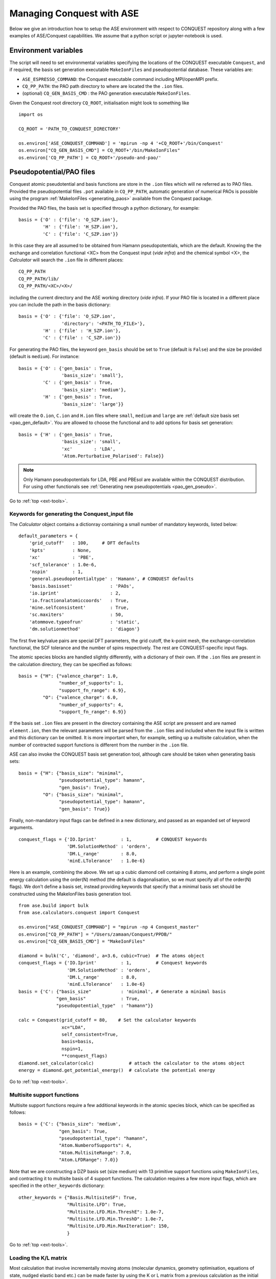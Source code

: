 .. _ase-conquest:

==========================================
Managing Conquest with ASE
==========================================

Below we give an introduction how to setup the ASE environment with respect
to CONQUEST repository along with a few examples of ASE/Conquest capabilities.
We assume that a python script or jupyter-notebook is used. 

Environment variables
---------------------

The script will need to set environmental variables specifying the
locations of the CONQUEST executable ``Conquest``, and if required, the basis
set generation executable ``MakeIonFiles`` and pseudopotential database.
These variables are:

* ``ASE_ESPRESSO_COMMAND``: the Conquest executable command including MPI/openMPI prefix.
* ``CQ_PP_PATH``: the PAO path directory to where are located the the ``.ion`` files.
* (optional) ``CQ_GEN_BASIS_CMD`` : the PAO generation executable ``MakeIonFiles``.

..
  Given the Conquest root directory ``CQ_ROOT`` which contains

..
    ::
    
    bin/
    docs/
    pseudo-and-pao/
    src/
    testsuite/
    tools/
    
Given the Conquest root directory ``CQ_ROOT``, initialisation might look to something like
::

    import os

    CQ_ROOT = 'PATH_TO_CONQUEST_DIRECTORY'
    
    os.environ['ASE_CONQUEST_COMMAND'] = 'mpirun -np 4 '+CQ_ROOT+'/bin/Conquest'
    os.environ["CQ_GEN_BASIS_CMD"] = CQ_ROOT+'/bin/MakeIonFiles"
    os.environ['CQ_PP_PATH'] = CQ_ROOT+'/pseudo-and-pao/'


Pseudopotential/PAO files
-------------------------

Conquest atomic pseudotential and basis functions are store in the ``.ion`` 
files which will ne referred as to PAO files. Provided the pseudopotential files ``.pot`` available in ``CQ_PP_PATH``, 
automatic generation of numerical PAOs is possible using the program :ref:`MakeIonFiles <generating_paos>` 
available from the Conquest package.

Provided the PAO files, the basis set is specified through a python dictionary, 
for example:
::

    basis = {'O' : {'file': 'O_SZP.ion'},
             'H' : {'file': 'H_SZP.ion'},
             'C' : {'file': 'C_SZP.ion'}}
             
In this case they are all assumed to be obtained from Hamann pseudopotentials,
which are the default. Knowing the the exchange and correlation functional <XC>
from the Conquest input (*vide infra*) and the chemical symbol <X>, the *Calculator*
will search the ``.ion`` file in different places:
::

    CQ_PP_PATH
    CQ_PP_PATH/lib/
    CQ_PP_PATH/<XC>/<X>/
    
including the current directory and the ASE working directory (*vide infra*). If
your PAO file is located in a different place you can include the path in the
basis dictionary:
::

    basis = {'O' : {'file': 'O_SZP.ion',
                    'directory': '<PATH_TO_FILE>'},
             'H' : {'file' : 'H_SZP.ion'},
             'C' : {'file' : 'C_SZP.ion'}}
 

For generating the PAO files, the keyword ``gen_basis`` should be set to ``True``
(default is ``False``) and the size be provided (default is ``medium``). 
For instance:
::

    basis = {'O' : {'gen_basis' : True,
                    'basis_size': 'small'},
             'C' : {'gen_basis' : True,
                    'basis_size': 'medium'},                             
             'H' : {'gen_basis' : True,
                    'basis_size': 'large'}}

will create the ``O.ion``, ``C.ion`` and ``H.ion`` files where ``small``, ``medium`` and ``large`` 
are :ref:`default size basis set <pao_gen_default>`. You are allowed to choose the functional and 
to add options for basis set generation:
::

    basis = {'H' : {'gen_basis' : True,
                    'basis_size': 'small',
                    'xc'        : 'LDA',
                    'Atom.Perturbative_Polarised': False}}
                    
.. note::
    Only Hamann pseudopotentials for LDA, PBE and PBEsol are available within
    the CONQUEST distribution. For using other functionals see
    :ref:`Generating new pseudopotentials <pao_gen_pseudo>`.

Go to :ref:`top <ext-tools>`.

.. _et_ase_input:

Keywords for generating the Conquest_input file
+++++++++++++++++++++++++++++++++++++++++++++++

The *Calculator* object contains a dictionray containing a small number of
mandatory keywords, listed below:

::

    default_parameters = {
        'grid_cutoff'   : 100,     # DFT defaults
        'kpts'          : None,
        'xc'            : 'PBE',
        'scf_tolerance' : 1.0e-6,
        'nspin'         : 1,
        'general.pseudopotentialtype' : 'Hamann', # CONQUEST defaults
        'basis.basisset'              : 'PAOs',
        'io.iprint'                   : 2,
        'io.fractionalatomiccoords'   : True,
        'mine.selfconsistent'         : True,
        'sc.maxiters'                 : 50,
        'atommove.typeofrun'          : 'static',
        'dm.solutionmethod'           : 'diagon'}

The first five key/value pairs are special DFT parameters, the grid cutoff, the
k-point mesh, the exchange-correlation functional, the SCF tolerance and the
number of spins respectively. The rest are CONQUEST-specific input flags.

The atomic species blocks are handled slightly differently, with a dictionary of
their own. If the ``.ion`` files are present in the calculation directory, they
can be specified as follows:

::

  basis = {"H": {"valence_charge": 1.0,
                 "number_of_supports": 1,
                 "support_fn_range": 6.9},
           "O": {"valence_charge": 6.0,
                 "number_of_supports": 4,
                 "support_fn_range": 6.9}}

If the basis set ``.ion`` files are present in the directory containing the ASE
script are pressent and are named ``element.ion``, then the relevant parameters
will be parsed from the ``.ion`` files and included when the input file is
written and this dictionary can be omitted. It is more important when, for
example, setting up a multisite calculation, when the number of contracted
support functions is different from the number in the ``.ion`` file.

ASE can also invoke the CONQUEST basis set generation tool, although care should
be taken when generating basis sets:

::

  basis = {"H": {"basis_size": "minimal",
                 "pseudopotential_type": hamann",
                 "gen_basis": True},
           "O": {"basis_size": "minimal",
                 "pseudopotential_type": hamann",
                 "gen_basis": True}}

Finally, non-mandatory input flags can be defined in a new dictionary, and
passed as an expanded set of keyword arguments.

::

  conquest_flags = {'IO.Iprint'         : 1,         # CONQUEST keywords
                    'DM.SolutionMethod' : 'ordern',
                    'DM.L_range'        : 8.0,
                    'minE.LTolerance'   : 1.0e-6}

Here is an example, combining the above. We set up a cubic diamond cell
containing 8 atoms, and perform a single point energy calculation using the
order(N) method (the default is diagonalisation, so we must specify all of the
order(N) flags). We don't define a basis set, instead providing keywords that
specify that a minimal basis set should be constructed using the MakeIonFiles
basis generation tool.

::

  from ase.build import bulk
  from ase.calculators.conquest import Conquest

  os.environ["ASE_CONQUEST_COMMAND"] = "mpirun -np 4 Conquest_master"
  os.environ["CQ_PP_PATH"] = "/Users/zamaan/Conquest/PPDB/"
  os.environ["CQ_GEN_BASIS_CMD"] = "MakeIonFiles"

  diamond = bulk('C', 'diamond', a=3.6, cubic=True)  # The atoms object
  conquest_flags = {'IO.Iprint'         : 1,         # Conquest keywords
                    'DM.SolutionMethod' : 'ordern',
                    'DM.L_range'        : 8.0,
                    'minE.LTolerance'   : 1.0e-6}
  basis = {'C': {"basis_size"           : 'minimal', # Generate a minimal basis
                "gen_basis"             : True,
                "pseudopotential_type"  : "hamann"}}

  calc = Conquest(grid_cutoff = 80,    # Set the calculator keywords
                  xc="LDA",
                  self_consistent=True,
                  basis=basis,
                  nspin=1,
                  **conquest_flags)
  diamond.set_calculator(calc)             # attach the calculator to the atoms object
  energy = diamond.get_potential_energy()  # calculate the potential energy

Go to :ref:`top <ext-tools>`.

.. _et_ase_mssf:

Multisite support functions
+++++++++++++++++++++++++++

Multisite support functions require a few additional keywords in the atomic
species block, which can be specified as follows:

::

  basis = {'C': {"basis_size": 'medium',
                 "gen_basis": True,
                 "pseudopotential_type": "hamann",
                 "Atom.NumberofSupports": 4,
                 "Atom.MultisiteRange": 7.0,
                 "Atom.LFDRange": 7.0}}

Note that we are constructing a DZP basis set (size medium) with 13 primitive
support functions using ``MakeIonFiles``, and contracting it to multisite basis
of 4 support functions. The calculation requires a few more input flags, which
are specified in the ``other_keywords`` dictionary:

::

  other_keywords = {"Basis.MultisiteSF": True,
                    "Multisite.LFD": True,
                    "Multisite.LFD.Min.ThreshE": 1.0e-7,
                    "Multisite.LFD.Min.ThreshD": 1.0e-7,
                    "Multisite.LFD.Min.MaxIteration": 150,
                    }

Go to :ref:`top <ext-tools>`.

.. _et_ase_load_dm:

Loading the K/L matrix
++++++++++++++++++++++
   
Most calculation that involve incrementally moving atoms (molecular dynamics,
geometry optimisation, equations of state, nudged elastic band etc.) can be made
faster by using the K or L matrix from a previous calculation as the initial
guess for a subsequent calculation in which that atoms have been moved slightly.
This can be achieved by first performing a single point calculation to generate
the first K/L matrix, then adding the following keywords to the calculator:

::

  other_keywords = {"General.LoadL": True,
                    "SC.MakeInitialChargeFromK": True}

These keywords respectively cause the K or L matrix to be loaded from file(s)
``Kmatrix.i**.p*****``, and the initial charge density to be constructed from
this matrix. In all subsequent calculations, the K or L matrix will be written
at the end of the calculation and used as the initial guess for the subsequent
ionic step.

Go to :ref:`top <ext-tools>`.

.. _et_eos:

Equation of state
+++++++++++++++++

The following code computes the equation of state of diamond by doing single
point calculations on a uniform grid of the ``a`` lattice parameter. It then
interpolates the equation of state and uses ``matplotlib`` to generate a plot.

::

  import scipy as sp
  from ase.build import bulk
  from ase.io.trajectory import Trajectory
  from ase.calculators.conquest import Conquest


  # Construct a unit cell
  diamond = bulk('C', 'diamond', a=3.6, cubic=True)

  basis = {'C': {"basis_size": 'minimal', 
                 "gen_basis": True,
                 "pseudopotential_type": "hamann"}}
  calc = Conquest(grid_cutoff = 50,
                  xc = "LDA",
                  basis = basis,
                  kpts = [4,4,4]}
  diamond.set_calculator(calc)

  cell = diamond.get_cell()
  traj = Trajectory('diamond.traj', 'w') # save all results to trajectory

  for x in sp.linspace(0.95, 1.05, 5):   # grid for equation of state
    diamond.set_cell(cell*x, scale_atoms=True)
    diamond.get_potential_energy()
    traj.write(diamond)

  from ase.io import read
  from ase.eos import EquationOfState

  configs = read('diamond.traj@0:5')
  volumes = [diamond.get_volume() for diamond in configs]
  energies = [diamond.get_potential_energy() for diamond in configs]
  eos = EquationOfState(volumes, energies)
  v0, e0, B = eos.fit()

  import matplotlib
  eos.plot('diamond-eos.pdf')    # Plot the equation of state

Go to :ref:`top <ase-conquest>`.


